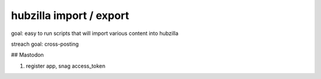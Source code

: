 hubzilla import / export 
========================

goal: easy to run scripts that will import various content into hubzilla 

streach goal: cross-posting



## Mastodon

1. register app, snag access_token
